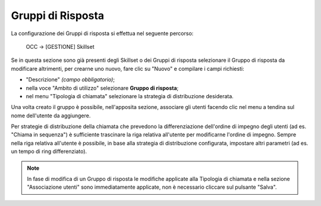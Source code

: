 ==================
Gruppi di Risposta
==================

La configurazione dei Gruppi di risposta si effettua nel seguente percorso:

    OCC -> [GESTIONE] Skillset

Se in questa sezione sono già presenti degli Skillset o dei Gruppi di risposta selezionare il Gruppo di risposta da modificare altrimenti, per crearne uno nuovo, fare clic su "Nuovo" e compilare i campi richiesti:

- "Descrizione" *(campo obbligatorio)*;
- nella voce "Ambito di utilizzo" selezionare **Gruppo di risposta**;
- nel menu "Tipologia di chiamata" selezionare la strategia di distribuzione desiderata.

Una volta creato il gruppo è possibile, nell'apposita sezione, associare gli utenti facendo clic nel menu a tendina sul nome dell'utente da aggiungere.

.. Per strategie di distribuzione della chiamata che prevedono la differenziazione dell'ordine di impegno degli utenti (ad es. "Chiama in sequenza") è sufficiente trascinare la riga relativa all'utente per modificarne l'ordine di impegno. È anche possibile, sempre che la strategia di distribuzione lo consenta, impostare un tempo di ring differenziato per utente.

Per strategie di distribuzione della chiamata che prevedono la differenziazione dell'ordine di impegno degli utenti (ad es. "Chiama in sequenza") è sufficiente trascinare la riga relativa all'utente per modificarne l'ordine di impegno. Sempre nella riga relativa all'utente è possibile, in base alla strategia di distribuzione configurata, impostare altri parametri (ad es. un tempo di ring differenziato).

.. note:: In fase di modifica di un Gruppo di risposta le modifiche applicate alla Tipologia di chiamata e nella sezione "Associazione utenti" sono immediatamente applicate, non è necessario cliccare sul pulsante "Salva".